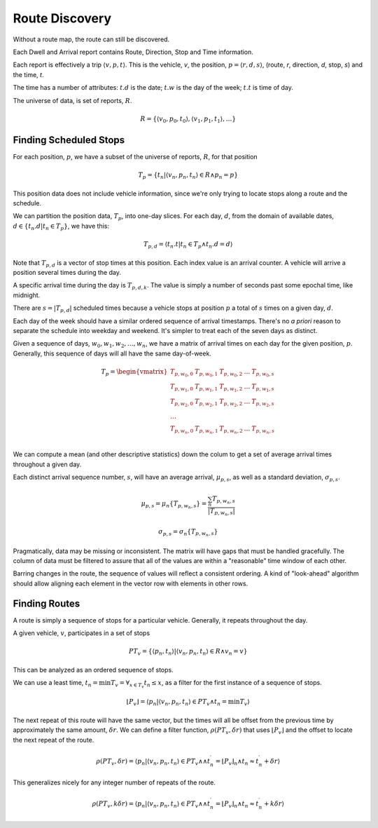 ..  _design.routes:

Route Discovery
================

Without a route map, the route can still be discovered.

Each Dwell and Arrival report contains Route, Direction, Stop and Time
information.

Each report is effectively a trip :math:`\langle v, p, t \rangle`.  This is the
vehicle, *v*, the
position, :math:`p = \langle r, d, s \rangle`,  (route, *r*, direction, *d*, stop, *s*)
and the time, *t*.

The time has a number of attributes: :math:`t.d` is the date;
:math:`t.w` is the day of the week; :math:`t.t` is time of day.

The universe of data, is set of reports, :math:`R`.

..  math::

    R = \{ \langle v_0, p_0, t_0 \rangle, \langle v_1, p_1, t_1 \rangle, \ldots \}

Finding Scheduled Stops
---------------------------

For each position, :math:`p`, we have a subset of the universe of reports, :math:`R`, for that position

..  math::

    T_p = \{ t_n \vert \langle v_n, p_n, t_n \rangle \in R \land p_n = p \}

This position data does not include vehicle information, since we're only
trying to locate stops along a route and the schedule.

We can partition the position data, :math:`T_p`, into one-day slices.
For each day, :math:`d`, from the domain of available dates,
:math:`d \in \{ t_n.d \vert t_n \in T_p\}`, we have this:

..  math::

    T_{p,d} = \langle t_n.t \vert  t_n \in T_p \land t_n.d = d \rangle

Note that :math:`T_{p,d}` is a vector of stop times at this position.
Each index value is an arrival counter.  A vehicle will arrive a position
several times during the day.

A specific arrival time
during the day is :math:`T_{p,d,k}`.  The value is simply a number of seconds past
some epochal time, like midnight.

There are :math:`s = \lvert T_{p,d} \rvert` scheduled times because
a vehicle stops at position :math:`p` a total of :math:`s` times on a given day, :math:`d`.

Each day of the week should have a similar ordered sequence of arrival timestamps.
There's no *a priori* reason to separate the schedule into weekday and weekend.
It's simpler to treat each of the seven days as distinct.

Given a sequence of days, :math:`w_0, w_1, w_2, \ldots, w_n`, we have a matrix
of arrival times on each day for the given position, :math:`p`.  Generally,
this sequence of days will all have the same day-of-week.

..  math::

    T_p = \begin{vmatrix}
    T_{p,w_0,0} & T_{p,w_0,1} & T_{p,w_0,2} & \ldots & T_{p,w_0,s} \\
    T_{p,w_1,0} & T_{p,w_1,1} & T_{p,w_1,2} & \ldots & T_{p,w_1,s} \\
    T_{p,w_2,0} & T_{p,w_2,1} & T_{p,w_2,2} & \ldots & T_{p,w_2,s} \\
    \ldots \\
    T_{p,w_n,0} & T_{p,w_n,1} & T_{p,w_n,2} & \ldots & T_{p,w_n,s} \\
    \end{vmatrix}

We can compute a mean (and other descriptive statistics) down the colum to get a
set of average arrival times throughout a given day.

Each distinct arrival sequence number, :math:`s`, will have an average arrival,
:math:`\mu_{p,s}`, as
well as a standard deviation, :math:`\sigma_{p,s}`.

..  math::

    \mu_{p,s} = \mu_n\{T_{p,w_n,s}\} = \frac{\sum_n{T_{p,w_n,s}}}{\lvert T_{p,w_n,s} \rvert}

..  math::

    \sigma_{p,s} = \sigma_n\{T_{p,w_n,s}\}

Pragmatically, data may be missing or inconsistent.  The matrix will have
gaps that must be handled gracefully.  The column of data must be filtered
to assure that all of the values are within a "reasonable" time window
of each other.

Barring changes in the route, the sequence of values will reflect a consistent
ordering.  A kind of "look-ahead" algorithm should allow aligning each element
in the vector row with elements in other rows.

Finding Routes
-----------------

A route is simply a sequence of stops for a particular vehicle.  Generally,
it repeats throughout the day.

A given vehicle, :math:`v`, participates in a set of stops

..  math::

    PT_v = \{ \langle p_n, t_n \rangle \vert \langle v_n, p_n, t_n \rangle \in R \land v_n = v \}

This can be analyzed as an ordered sequence of stops.

We can use a least time, :math:`t_n = \min T_v = \forall_{x \in T_v} t_n \leq x`,
as a filter for the first instance of a sequence of stops.

..  math::

    \lfloor P_v \rfloor = \langle p_n \vert \langle v_n, p_n, t_n \rangle \in PT_v \land t_n = \min T_v \rangle

The next repeat of this route will have the same vector, but the times will all be offset
from the previous time
by approximately the same amount, :math:`\delta r`.  We can define a filter function,
:math:`\rho( PT_v, \delta r )` that uses  :math:`\lfloor P_v \rfloor` and the offset to
locate the next repeat of the route.

..  math::

    \rho( PT_v, \delta r ) = \langle p_n \vert \langle v_n, p_n, t_n \rangle \in PT_v \land \land t^{\prime}_n = {\lfloor P_v \rfloor}_n \land t_n \approx t^{\prime}_n + \delta r \rangle

This generalizes nicely for any integer number of repeats of the route.

..  math::

    \rho( PT_v, k \delta r ) = \langle p_n \vert \langle v_n, p_n, t_n \rangle \in PT_v \land \land t^{\prime}_n = {\lfloor P_v \rfloor}_n \land t_n \approx t^{\prime}_n + k \delta r \rangle

